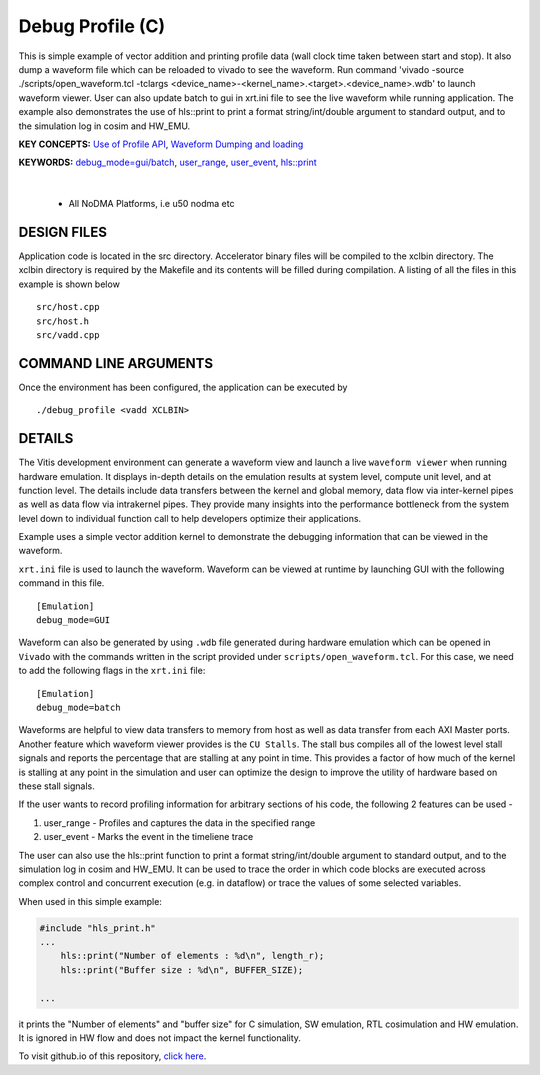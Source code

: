 Debug Profile (C)
=================

This is simple example of vector addition and printing profile data (wall clock time taken between start and stop). It also dump a waveform file which can be reloaded to vivado to see the waveform. Run command 'vivado -source ./scripts/open_waveform.tcl -tclargs <device_name>-<kernel_name>.<target>.<device_name>.wdb' to launch waveform viewer. User can also update batch to gui in xrt.ini file to see the live waveform while running application. The example also demonstrates the use of hls::print to print a format string/int/double argument to standard output, and to the simulation log in cosim and HW_EMU.

**KEY CONCEPTS:** `Use of Profile API <https://docs.xilinx.com/r/en-US/ug1393-vitis-application-acceleration/Profiling-the-Application>`__, `Waveform Dumping and loading <https://docs.xilinx.com/r/en-US/ug1393-vitis-application-acceleration/Waveform-View-and-Live-Waveform-Viewer>`__

**KEYWORDS:** `debug_mode=gui/batch <https://docs.xilinx.com/r/en-US/ug1393-vitis-application-acceleration/Enable-Waveform-Debugging-with-the-Vitis-Compiler-Command>`__, `user_range <https://docs.xilinx.com/r/en-US/ug1393-vitis-application-acceleration/Profiling-of-C-Code?tocId=otfY_eDsLHW5VXil1mNBfg>`__, `user_event <https://docs.xilinx.com/r/en-US/ug1393-vitis-application-acceleration/Profiling-of-C-Code?tocId=otfY_eDsLHW5VXil1mNBfg>`__, `hls::print <https://docs.xilinx.com/r/en-US/ug1399-vitis-hls/HLS-print-Function>`__

.. raw:: html

 <details>

.. raw:: html

 <summary> 

 <b>EXCLUDED PLATFORMS:</b>

.. raw:: html

 </summary>
|
..

 - All NoDMA Platforms, i.e u50 nodma etc

.. raw:: html

 </details>

.. raw:: html

DESIGN FILES
------------

Application code is located in the src directory. Accelerator binary files will be compiled to the xclbin directory. The xclbin directory is required by the Makefile and its contents will be filled during compilation. A listing of all the files in this example is shown below

::

   src/host.cpp
   src/host.h
   src/vadd.cpp
   
COMMAND LINE ARGUMENTS
----------------------

Once the environment has been configured, the application can be executed by

::

   ./debug_profile <vadd XCLBIN>

DETAILS
-------

The Vitis development environment can generate a waveform view and
launch a live ``waveform viewer`` when running hardware emulation. It
displays in-depth details on the emulation results at system level,
compute unit level, and at function level. The details include data
transfers between the kernel and global memory, data flow via
inter-kernel pipes as well as data flow via intrakernel pipes. They
provide many insights into the performance bottleneck from the system
level down to individual function call to help developers optimize their
applications.

Example uses a simple vector addition kernel to demonstrate the
debugging information that can be viewed in the waveform.

``xrt.ini`` file is used to launch the waveform. Waveform can be viewed
at runtime by launching GUI with the following command in this file.

::

   [Emulation]
   debug_mode=GUI

Waveform can also be generated by using ``.wdb`` file generated during
hardware emulation which can be opened in ``Vivado`` with the commands
written in the script provided under ``scripts/open_waveform.tcl``. For
this case, we need to add the following flags in the ``xrt.ini`` file:

::

   [Emulation]
   debug_mode=batch

Waveforms are helpful to view data transfers to memory from host as well
as data transfer from each AXI Master ports. Another feature which
waveform viewer provides is the ``CU Stalls``. The stall bus compiles
all of the lowest level stall signals and reports the percentage that
are stalling at any point in time. This provides a factor of how much of
the kernel is stalling at any point in the simulation and user can
optimize the design to improve the utility of hardware based on these
stall signals.

If the user wants to record profiling information for arbitrary sections of his code, the following 2 features can be used - 

1. user_range - Profiles and captures the data in the specified range

2. user_event - Marks the event in the timeliene trace

The user can also use the hls::print function to print a format string/int/double argument to standard output, and to the simulation log in cosim and HW_EMU. It can be used to trace the order in which code blocks are executed across complex control and concurrent execution (e.g. in dataflow) or trace the values of some selected variables.

When used in this simple example:

.. code:: cpp

   #include "hls_print.h"
   ...
       hls::print("Number of elements : %d\n", length_r);
       hls::print("Buffer size : %d\n", BUFFER_SIZE);

   ...

it prints the "Number of elements" and "buffer size" for C simulation, SW emulation, RTL cosimulation and HW emulation. It is ignored in HW flow and does not impact the kernel functionality.

To visit github.io of this repository, `click here <http://xilinx.github.io/Vitis_Accel_Examples>`__.